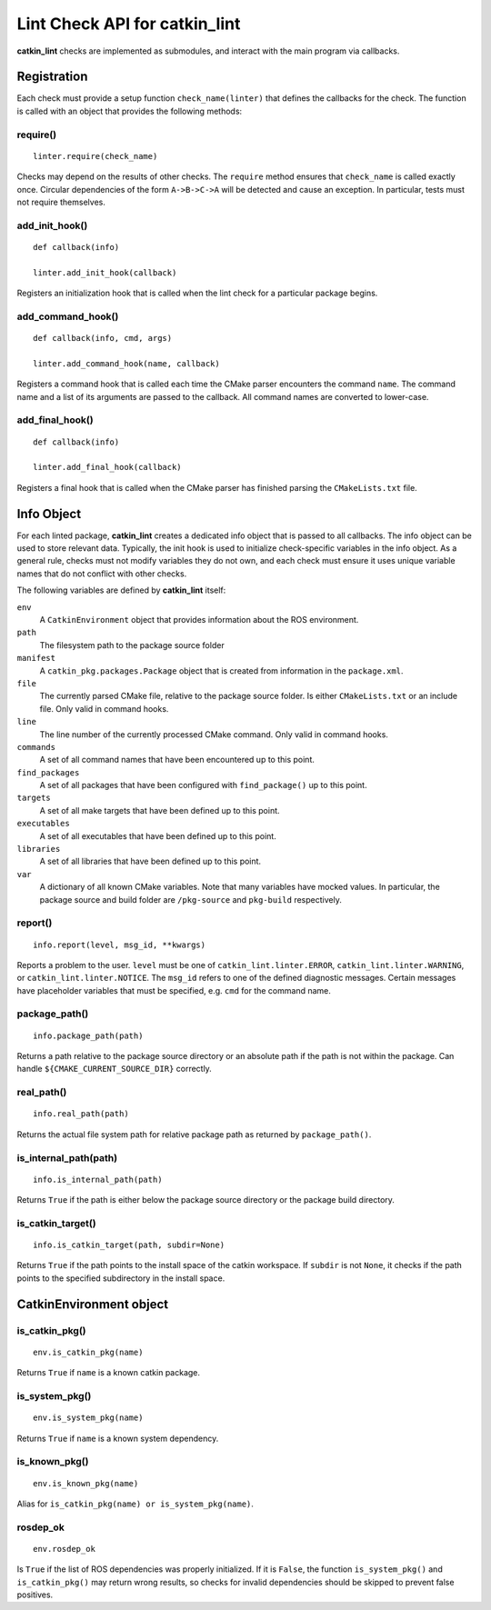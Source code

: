 Lint Check API for catkin_lint
##############################

**catkin_lint** checks are implemented as
submodules, and interact with the main program
via callbacks.

Registration
============

Each check must provide a setup function
``check_name(linter)`` that defines the
callbacks for the check.
The function is called with an object
that provides the following methods:

require()
---------

::

    linter.require(check_name)

Checks may depend on the results of other checks.
The ``require`` method ensures that ``check_name``
is called exactly once. Circular dependencies of the
form ``A->B->C->A`` will be detected and cause an
exception. In particular, tests must not require themselves.


add_init_hook()
---------------

::

    def callback(info)

    linter.add_init_hook(callback)

Registers an initialization hook that is called when
the lint check for a particular package begins.


add_command_hook()
------------------

::

    def callback(info, cmd, args)

    linter.add_command_hook(name, callback)

Registers a command hook that is called each time the
CMake parser encounters the command ``name``. The command
name and a list of its arguments are passed to the callback.
All command names are converted to lower-case.


add_final_hook()
----------------

::

    def callback(info)

    linter.add_final_hook(callback)

Registers a final hook that is called when the CMake parser
has finished parsing the ``CMakeLists.txt`` file.


Info Object
===========

For each linted package, **catkin_lint** creates a
dedicated info object that is passed to all callbacks.
The info object can be used to store relevant data.
Typically, the init hook is used to initialize check-specific
variables in the info object. As a general rule, checks must not
modify variables they do not own, and each check must ensure it
uses unique variable names that do not conflict with other checks.

The following variables are defined by **catkin_lint** itself:

``env``
    A ``CatkinEnvironment`` object that provides information about
    the ROS environment.
``path``
    The filesystem path to the package source folder
``manifest``
    A ``catkin_pkg.packages.Package`` object that is created from
    information in the ``package.xml``.
``file``
    The currently parsed CMake file, relative to the package source
    folder. Is either ``CMakeLists.txt`` or an include file. Only
    valid in command hooks.
``line``
    The line number of the currently processed CMake command. Only
    valid in command hooks.
``commands``
    A set of all command names that have been encountered up to this point.
``find_packages``
    A set of all packages that have been configured with ``find_package()``
    up to this point.
``targets``
    A set of all make targets that have been defined up to this point.
``executables``
    A set of all executables that have been defined up to this point.
``libraries``
    A set of all libraries that have been defined up to this point.
``var``
    A dictionary of all known CMake variables. Note that many variables
    have mocked values. In particular, the package source and build folder
    are ``/pkg-source`` and ``pkg-build`` respectively.


report()
--------

::

    info.report(level, msg_id, **kwargs)

Reports a problem to the user. ``level`` must be one of
``catkin_lint.linter.ERROR``, ``catkin_lint.linter.WARNING``, or
``catkin_lint.linter.NOTICE``. The ``msg_id`` refers to one
of the defined diagnostic messages. Certain messages have placeholder
variables that must be specified, e.g. ``cmd`` for the command name.


package_path()
--------------

::

    info.package_path(path)

Returns a path relative to the package source directory or
an absolute path if the path is not within the package. Can handle
``${CMAKE_CURRENT_SOURCE_DIR}`` correctly.


real_path()
-----------

::

    info.real_path(path)

Returns the actual file system path for relative package path as
returned by ``package_path()``.


is_internal_path(path)
----------------------

::

    info.is_internal_path(path)

Returns ``True`` if the path is either below the package source
directory or the package build directory.


is_catkin_target()
------------------

::

    info.is_catkin_target(path, subdir=None)

Returns ``True`` if the path points to the install space of
the catkin workspace. If ``subdir`` is not ``None``, it checks
if the path points to the specified subdirectory in the install
space.


CatkinEnvironment object
========================

is_catkin_pkg()
---------------

::

    env.is_catkin_pkg(name)

Returns ``True`` if ``name`` is a known catkin package.


is_system_pkg()
---------------

::

    env.is_system_pkg(name)

Returns ``True`` if ``name`` is a known system dependency.


is_known_pkg()
---------------

::

    env.is_known_pkg(name)

Alias for ``is_catkin_pkg(name) or is_system_pkg(name)``.

rosdep_ok
---------------

::

    env.rosdep_ok

Is ``True`` if the list of ROS dependencies was properly
initialized. If it is ``False``, the function ``is_system_pkg()``
and ``is_catkin_pkg()`` may return wrong results, so checks for
invalid dependencies should be skipped to prevent false positives.

